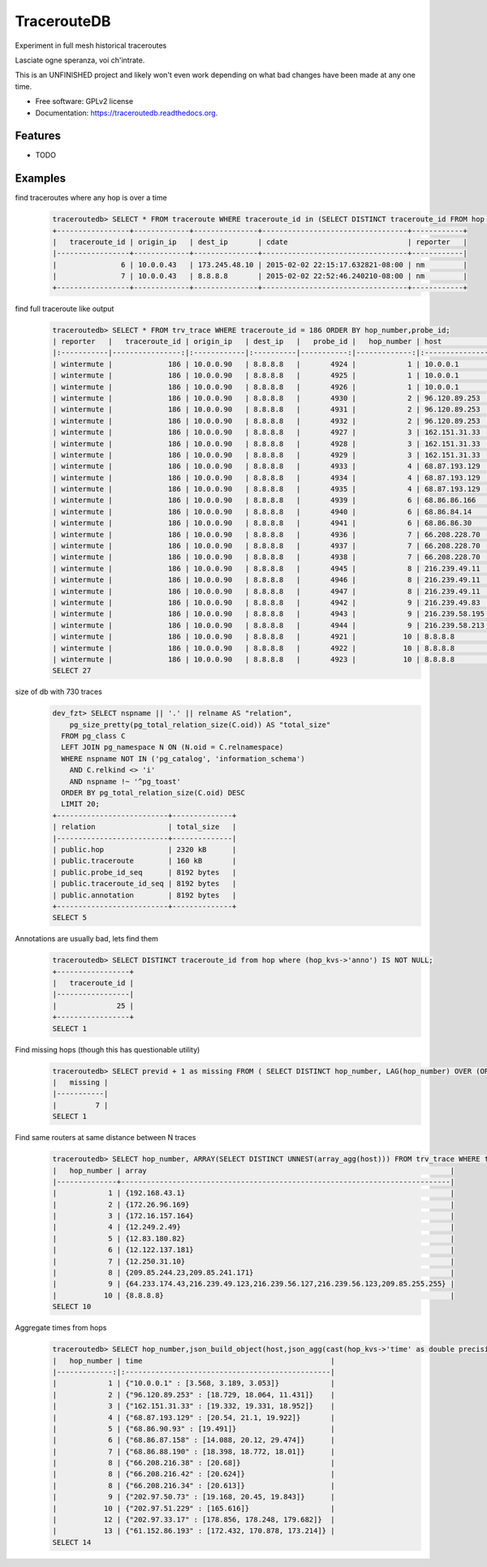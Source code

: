 ===============================
TracerouteDB
===============================

.. image:: https://scrutinizer-ci.com/g/eiginn/traceroutedb/badges/quality-score.png?b=master
        :target: https://scrutinizer-ci.com/g/eiginn/traceroutedb/?branch=master

.. image:: https://img.shields.io/pypi/v/traceroutedb.svg
        :target: https://pypi.python.org/pypi/traceroutedb

.. image:: https://readthedocs.org/projects/traceroutedb/badge/?version=latest
        :target: https://readthedocs.org/projects/traceroutedb/?badge=latest
        :alt: Documentation Status


Experiment in full mesh historical traceroutes

Lasciate ogne speranza, voi ch'intrate.

This is an UNFINISHED project and likely won't even work depending on what bad changes have been made at any one time.

* Free software: GPLv2 license
* Documentation: https://traceroutedb.readthedocs.org.

Features
--------

* TODO


Examples
--------

find traceroutes where any hop is over a time
    .. code-block:: sql

        traceroutedb> SELECT * FROM traceroute WHERE traceroute_id in (SELECT DISTINCT traceroute_id FROM hop where (hop_kvs->'time')::float > 10);
        +-----------------+-------------+---------------+----------------------------------+------------+
        |   traceroute_id | origin_ip   | dest_ip       | cdate                            | reporter   |
        |-----------------+-------------+---------------+----------------------------------+------------|
        |               6 | 10.0.0.43   | 173.245.48.10 | 2015-02-02 22:15:17.632821-08:00 | nm         |
        |               7 | 10.0.0.43   | 8.8.8.8       | 2015-02-02 22:52:46.240210-08:00 | nm         |
        +-----------------+-------------+---------------+----------------------------------+------------+

find full traceroute like output
    .. code-block:: sql

        traceroutedb> SELECT * FROM trv_trace WHERE traceroute_id = 186 ORDER BY hop_number,probe_id;
        | reporter   |   traceroute_id | origin_ip   | dest_ip   |   probe_id |   hop_number | host           | hop_kvs                          |
        |:-----------|----------------:|:------------|:----------|-----------:|-------------:|:---------------|:---------------------------------|
        | wintermute |             186 | 10.0.0.90   | 8.8.8.8   |       4924 |            1 | 10.0.0.1       | "time"=>"1.166"                  |
        | wintermute |             186 | 10.0.0.90   | 8.8.8.8   |       4925 |            1 | 10.0.0.1       | "time"=>"1.185"                  |
        | wintermute |             186 | 10.0.0.90   | 8.8.8.8   |       4926 |            1 | 10.0.0.1       | "time"=>"1.165"                  |
        | wintermute |             186 | 10.0.0.90   | 8.8.8.8   |       4930 |            2 | 96.120.89.253  | "asn"=>"7922", "time"=>"9.867"   |
        | wintermute |             186 | 10.0.0.90   | 8.8.8.8   |       4931 |            2 | 96.120.89.253  | "asn"=>"7922", "time"=>"14.331"  |
        | wintermute |             186 | 10.0.0.90   | 8.8.8.8   |       4932 |            2 | 96.120.89.253  | "asn"=>"7922", "time"=>"15.23"   |
        | wintermute |             186 | 10.0.0.90   | 8.8.8.8   |       4927 |            3 | 162.151.31.33  | "asn"=>"7922", "time"=>"15.43"   |
        | wintermute |             186 | 10.0.0.90   | 8.8.8.8   |       4928 |            3 | 162.151.31.33  | "asn"=>"7922", "time"=>"15.591"  |
        | wintermute |             186 | 10.0.0.90   | 8.8.8.8   |       4929 |            3 | 162.151.31.33  | "asn"=>"7922", "time"=>"15.589"  |
        | wintermute |             186 | 10.0.0.90   | 8.8.8.8   |       4933 |            4 | 68.87.193.129  | "asn"=>"7922", "time"=>"16.151"  |
        | wintermute |             186 | 10.0.0.90   | 8.8.8.8   |       4934 |            4 | 68.87.193.129  | "asn"=>"7922", "time"=>"16.333"  |
        | wintermute |             186 | 10.0.0.90   | 8.8.8.8   |       4935 |            4 | 68.87.193.129  | "asn"=>"7922", "time"=>"16.447"  |
        | wintermute |             186 | 10.0.0.90   | 8.8.8.8   |       4939 |            6 | 68.86.86.166   | "asn"=>"7922", "time"=>"18.941"  |
        | wintermute |             186 | 10.0.0.90   | 8.8.8.8   |       4940 |            6 | 68.86.84.14    | "asn"=>"7922", "time"=>"11.172"  |
        | wintermute |             186 | 10.0.0.90   | 8.8.8.8   |       4941 |            6 | 68.86.86.30    | "asn"=>"7922", "time"=>"11.204"  |
        | wintermute |             186 | 10.0.0.90   | 8.8.8.8   |       4936 |            7 | 66.208.228.70  | "asn"=>"7922", "time"=>"17.687"  |
        | wintermute |             186 | 10.0.0.90   | 8.8.8.8   |       4937 |            7 | 66.208.228.70  | "asn"=>"7922", "time"=>"18.828"  |
        | wintermute |             186 | 10.0.0.90   | 8.8.8.8   |       4938 |            7 | 66.208.228.70  | "asn"=>"7922", "time"=>"18.6"    |
        | wintermute |             186 | 10.0.0.90   | 8.8.8.8   |       4945 |            8 | 216.239.49.11  | "asn"=>"15169", "time"=>"19.17"  |
        | wintermute |             186 | 10.0.0.90   | 8.8.8.8   |       4946 |            8 | 216.239.49.11  | "asn"=>"15169", "time"=>"19.479" |
        | wintermute |             186 | 10.0.0.90   | 8.8.8.8   |       4947 |            8 | 216.239.49.11  | "asn"=>"15169", "time"=>"19.03"  |
        | wintermute |             186 | 10.0.0.90   | 8.8.8.8   |       4942 |            9 | 216.239.49.83  | "asn"=>"15169", "time"=>"20.089" |
        | wintermute |             186 | 10.0.0.90   | 8.8.8.8   |       4943 |            9 | 216.239.58.195 | "asn"=>"15169", "time"=>"20.409" |
        | wintermute |             186 | 10.0.0.90   | 8.8.8.8   |       4944 |            9 | 216.239.58.213 | "asn"=>"15169", "time"=>"19.804" |
        | wintermute |             186 | 10.0.0.90   | 8.8.8.8   |       4921 |           10 | 8.8.8.8        | "asn"=>"15169", "time"=>"19.349" |
        | wintermute |             186 | 10.0.0.90   | 8.8.8.8   |       4922 |           10 | 8.8.8.8        | "asn"=>"15169", "time"=>"19.298" |
        | wintermute |             186 | 10.0.0.90   | 8.8.8.8   |       4923 |           10 | 8.8.8.8        | "asn"=>"15169", "time"=>"19.597" |
        SELECT 27

size of db with 730 traces
    .. code-block:: sql

        dev_fzt> SELECT nspname || '.' || relname AS "relation",
            pg_size_pretty(pg_total_relation_size(C.oid)) AS "total_size"
          FROM pg_class C
          LEFT JOIN pg_namespace N ON (N.oid = C.relnamespace)
          WHERE nspname NOT IN ('pg_catalog', 'information_schema')
            AND C.relkind <> 'i'
            AND nspname !~ '^pg_toast'
          ORDER BY pg_total_relation_size(C.oid) DESC
          LIMIT 20;
        +--------------------------+--------------+
        | relation                 | total_size   |
        |--------------------------+--------------|
        | public.hop               | 2320 kB      |
        | public.traceroute        | 160 kB       |
        | public.probe_id_seq      | 8192 bytes   |
        | public.traceroute_id_seq | 8192 bytes   |
        | public.annotation        | 8192 bytes   |
        +--------------------------+--------------+
        SELECT 5

Annotations are usually bad, lets find them
    .. code-block:: sql

        traceroutedb> SELECT DISTINCT traceroute_id from hop where (hop_kvs->'anno') IS NOT NULL;
        +-----------------+
        |   traceroute_id |
        |-----------------|
        |              25 |
        +-----------------+
        SELECT 1

Find missing hops (though this has questionable utility)
    .. code-block:: sql

        traceroutedb> SELECT previd + 1 as missing FROM ( SELECT DISTINCT hop_number, LAG(hop_number) OVER (ORDER BY hop_number) previd FROM (SELECT DISTINCT hop_number FROM trv_trace WHERE traceroute_id = 1900 ORDER BY hop_number) r ) q WHERE previd <> hop_number - 1 ORDER BY hop_number;
        |   missing |
        |-----------|
        |         7 |
        SELECT 1


Find same routers at same distance between N traces
    .. code-block:: sql

        traceroutedb> SELECT hop_number, ARRAY(SELECT DISTINCT UNNEST(array_agg(host))) FROM trv_trace WHERE traceroute_id IN (1904, 1903) GROUP BY hop_number ORDER BY hop_number;
        |   hop_number | array                                                                       |
        |--------------+-----------------------------------------------------------------------------|
        |            1 | {192.168.43.1}                                                              |
        |            2 | {172.26.96.169}                                                             |
        |            3 | {172.16.157.164}                                                            |
        |            4 | {12.249.2.49}                                                               |
        |            5 | {12.83.180.82}                                                              |
        |            6 | {12.122.137.181}                                                            |
        |            7 | {12.250.31.10}                                                              |
        |            8 | {209.85.244.23,209.85.241.171}                                              |
        |            9 | {64.233.174.43,216.239.49.123,216.239.56.127,216.239.56.123,209.85.255.255} |
        |           10 | {8.8.8.8}                                                                   |
        SELECT 10


Aggregate times from hops
    .. code-block:: sql

        traceroutedb> SELECT hop_number,json_build_object(host,json_agg(cast(hop_kvs->'time' as double precision))) as time FROM trv_trace WHERE traceroute_id IN (100) GROUP BY host,traceroute_id,hop_number ORDER BY traceroute_id,hop_number;
        |   hop_number | time                                            |
        |-------------:|:------------------------------------------------|
        |            1 | {"10.0.0.1" : [3.568, 3.189, 3.053]}            |
        |            2 | {"96.120.89.253" : [18.729, 18.064, 11.431]}    |
        |            3 | {"162.151.31.33" : [19.332, 19.331, 18.952]}    |
        |            4 | {"68.87.193.129" : [20.54, 21.1, 19.922]}       |
        |            5 | {"68.86.90.93" : [19.491]}                      |
        |            6 | {"68.86.87.158" : [14.088, 20.12, 29.474]}      |
        |            7 | {"68.86.88.190" : [18.398, 18.772, 18.01]}      |
        |            8 | {"66.208.216.38" : [20.68]}                     |
        |            8 | {"66.208.216.42" : [20.624]}                    |
        |            8 | {"66.208.216.34" : [20.613]}                    |
        |            9 | {"202.97.50.73" : [19.168, 20.45, 19.843]}      |
        |           10 | {"202.97.51.229" : [165.616]}                   |
        |           12 | {"202.97.33.17" : [178.856, 178.248, 179.682]}  |
        |           13 | {"61.152.86.193" : [172.432, 170.878, 173.214]} |
        SELECT 14
